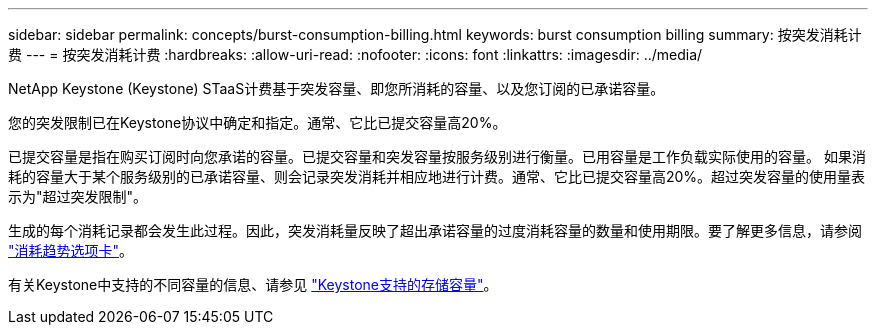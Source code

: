 ---
sidebar: sidebar 
permalink: concepts/burst-consumption-billing.html 
keywords: burst consumption billing 
summary: 按突发消耗计费 
---
= 按突发消耗计费
:hardbreaks:
:allow-uri-read: 
:nofooter: 
:icons: font
:linkattrs: 
:imagesdir: ../media/


[role="lead"]
NetApp Keystone (Keystone) STaaS计费基于突发容量、即您所消耗的容量、以及您订阅的已承诺容量。

您的突发限制已在Keystone协议中确定和指定。通常、它比已提交容量高20%。

已提交容量是指在购买订阅时向您承诺的容量。已提交容量和突发容量按服务级别进行衡量。已用容量是工作负载实际使用的容量。
如果消耗的容量大于某个服务级别的已承诺容量、则会记录突发消耗并相应地进行计费。通常、它比已提交容量高20%。超过突发容量的使用量表示为"超过突发限制"。

生成的每个消耗记录都会发生此过程。因此，突发消耗量反映了超出承诺容量的过度消耗容量的数量和使用期限。要了解更多信息，请参阅 link:../integrations/capacity-trend-tab.html["消耗趋势选项卡"]。

有关Keystone中支持的不同容量的信息、请参见 link:../concepts/supported-storage-capacity.html["Keystone支持的存储容量"]。
